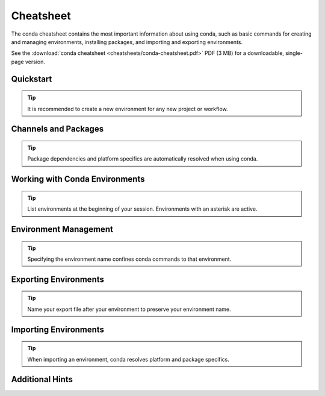 ==========
Cheatsheet
==========

The conda cheatsheet contains the most important information about using conda, such as basic commands for creating and managing environments, installing packages, and importing and exporting environments.

See the :download:`conda cheatsheet <cheatsheets/conda-cheatsheet.pdf>` PDF (3 MB) for a downloadable, single-page version.

Quickstart
==========

.. tip::

   It is recommended to create a new environment for any new project or workflow.

.. csv-table::
    :widths: 42 58
    :header-rows: 0
    :file: cheatsheets/quickstart.csv

Channels and Packages
=====================

.. tip::

   Package dependencies and platform specifics are automatically resolved when using conda.

.. csv-table::
    :widths: 42 58
    :header-rows: 0
    :file: cheatsheets/channels-and-packages.csv

Working with Conda Environments
===============================

.. tip::

   List environments at the beginning of your session. Environments with an asterisk are active.

.. csv-table::
    :widths: 42 58
    :header-rows: 0
    :file: cheatsheets/working-with-environments.csv

Environment Management
======================

.. tip::

   Specifying the environment name confines conda commands to that environment.

.. csv-table::
    :widths: 42 58
    :header-rows: 0
    :file: cheatsheets/environment-management.csv

Exporting Environments
======================

.. tip::

   Name your export file after your environment to preserve your environment name.

.. csv-table::
    :widths: 42 58
    :header-rows: 0
    :file: cheatsheets/exporting-environments.csv

Importing Environments
======================

.. tip::

   When importing an environment, conda resolves platform and package specifics.

.. csv-table::
    :widths: 42 58
    :header-rows: 0
    :file: cheatsheets/importing-environments.csv

Additional Hints
================

.. csv-table::
    :widths: 42 58
    :header-rows: 0
    :file: cheatsheets/additional-hints.csv
